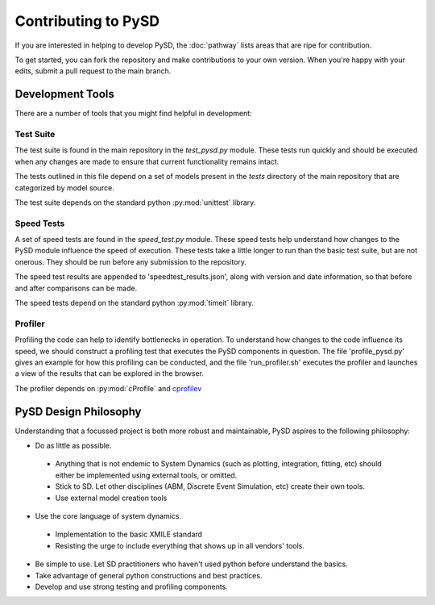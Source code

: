 Contributing to PySD
====================


If you are interested in helping to develop PySD, the :doc:`pathway` lists areas that are ripe
for contribution.

To get started, you can fork the repository and make contributions to your own version.
When you're happy with your edits, submit a pull request to the main branch.

Development Tools
-----------------
There are a number of tools that you might find helpful in development:

Test Suite
^^^^^^^^^^
The test suite is found in the main repository in the `test_pysd.py` module. These tests run
quickly and should be executed when any changes are made to ensure that current functionality
remains intact.

The tests outlined in this file depend on a set of models present in the `tests` directory of the
main repository that are categorized by model source.

The test suite depends on the standard python :py:mod:`unittest` library.


Speed Tests
^^^^^^^^^^^
A set of speed tests are found in the `speed_test.py` module. These speed tests help understand how
changes to the PySD module influence the speed of execution. These tests take a little longer to run
than the basic test suite, but are not onerous. They should be run before any submission to the
repository.

The speed test results are appended to 'speedtest_results.json', along with version and date
information, so that before and after comparisons can be made.

The speed tests depend on the standard python :py:mod:`timeit` library.


Profiler
^^^^^^^^
Profiling the code can help to identify bottlenecks in operation. To understand how changes to the
code influence its speed, we should construct a profiling test that executes the PySD components in
question. The file 'profile_pysd.py' gives an example for how this profiling can be conducted, and
the file 'run_profiler.sh' executes the profiler and launches a view of the results that can be
explored in the browser.

The profiler depends on :py:mod:`cProfile` and `cprofilev <https://github.com/ymichael/cprofilev>`_



PySD Design Philosophy
----------------------
Understanding that a focussed project is both more robust and maintainable, PySD aspires to the
following philosophy:


* Do as little as possible.
 * Anything that is not endemic to System Dynamics (such as plotting, integration, fitting, etc) should either be implemented using external tools, or omitted.
 * Stick to SD. Let other disciplines (ABM, Discrete Event Simulation, etc) create their own tools.
 * Use external model creation tools
* Use the core language of system dynamics.
 * Implementation to the basic XMILE standard
 * Resisting the urge to include everything that shows up in all vendors' tools.
* Be simple to use. Let SD practitioners who haven't used python before understand the basics.
* Take advantage of general python constructions and best practices.
* Develop and use strong testing and profiling components.
